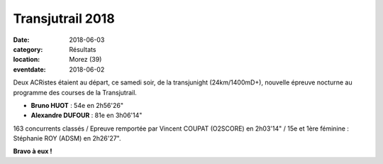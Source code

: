 Transjutrail 2018
=================

:date: 2018-06-03
:category: Résultats
:location: Morez (39)
:eventdate: 2018-06-02

.. image:: http://assets.acr-dijon.org/transju18.jpg

Deux ACRistes étaient au départ, ce samedi soir, de la transjunight (24km/1400mD+), nouvelle épreuve nocturne au programme des courses de la Transjutrail.

- **Bruno HUOT** : 54e en 2h56'26"
- **Alexandre DUFOUR** : 81e en 3h06'14"

163 concurrents classés / Epreuve remportée par Vincent COUPAT (O2SCORE) en 2h03'14" / 15e et 1ère féminine : Stéphanie ROY (ADSM) en 2h26'27".

**Bravo à eux !**
